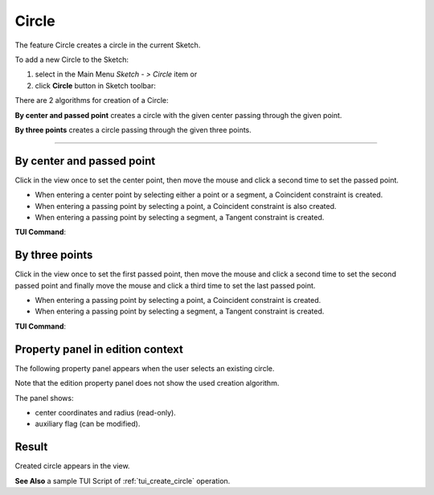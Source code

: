 .. |circle.icon|    image:: images/circle.png

Circle
======

The feature Circle creates a circle in the current Sketch.

To add a new Circle to the Sketch:

#. select in the Main Menu *Sketch - > Circle* item  or
#. click |circle.icon| **Circle** button in Sketch toolbar:

There are 2 algorithms for creation of a Circle:

.. image:: images/circle_pt_rad_32x32.png
   :align: left
   :height: 24px

**By center and passed point** creates a circle with the given center passing through the given point.

.. image:: images/circle_3pt_32x32.png
   :align: left
   :height: 24px

**By three points** creates a circle passing through the given three points.

-------------------------------------------------------------------------------------------

By center and passed point
""""""""""""""""""""""""""

.. image:: images/Circle_panel_pt_rad.png
   :align: center

Click in the view once to set the center point, then move the mouse and click a second time to set the passed point.

- When entering a center point by selecting either a point or a segment, a Coincident constraint is created.
- When entering a passing point by selecting a point, a Coincident constraint is also created.
- When entering a passing point by selecting a segment, a Tangent constraint is created.

**TUI Command**:

.. py:function:: Sketch_1.addCircle(CenterX, CenterY, PassedX, PassedY)

    :param real: Start X.
    :param real: Start Y.
    :param real: Passed X.
    :param real: Passed Y.
    :return: Result object.

By three points
"""""""""""""""

.. image:: images/Circle_panel_3pt.png
   :align: center

Click in the view once to set the first passed point, then move the mouse and click a second time to set the second passed point
and finally move the mouse and click a third time to set the last passed point.

- When entering a passing point by selecting a point, a Coincident constraint is created.
- When entering a passing point by selecting a segment, a Tangent constraint is created.

**TUI Command**:

.. py:function:: Sketch_1.addCircle(X1, Y1, X2, Y2, X3, Y3)

    :param real: Start X.
    :param real: Start Y.
    :param real: Passed X.
    :param real: Passed Y.
    :param real: End X.
    :param real: End Y.
    :return: Result object.

Property panel in edition context
"""""""""""""""""""""""""""""""""

The following property panel appears when the user selects an existing circle.

.. image:: images/Circle_panel_edit.png
   :align: center

Note that the edition property panel does not show the used creation algorithm.

The panel shows:

- center coordinates and radius (read-only).
- auxiliary flag (can be modified).

Result
""""""

Created circle appears in the view.

.. image:: images/Circle_res.png
	   :align: center

.. centered::
   Circle created

**See Also** a sample TUI Script of :ref:`tui_create_circle` operation.

